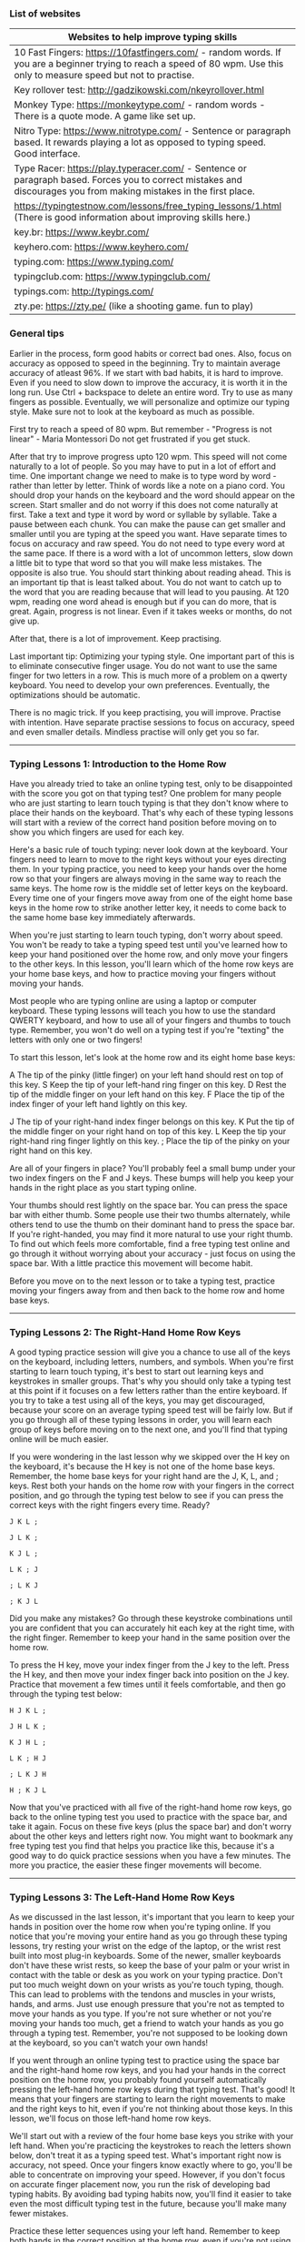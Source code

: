 *** List of websites

| Websites to help improve typing skills                                                                                                                                   |
|--------------------------------------------------------------------------------------------------------------------------------------------------------------------------|
| 10 Fast Fingers: https://10fastfingers.com/ - random words. If you are a beginner trying to reach a speed of 80 wpm. Use this only to measure speed but not to practise. |
| Key rollover test: http://gadzikowski.com/nkeyrollover.html                                                                                                              |
| Monkey Type: https://monkeytype.com/ - random words - There is a quote mode. A game like set up.                                                                         |
| Nitro Type: https://www.nitrotype.com/ - Sentence or  paragraph based.  It rewards playing a lot as opposed to typing speed. Good interface.                             |
| Type Racer: https://play.typeracer.com/ - Sentence or  paragraph based. Forces you to correct mistakes and discourages you from making mistakes in the first place.      |
| https://typingtestnow.com/lessons/free_typing_lessons/1.html (There is good information about improving skills here.)                                                    |
| key.br: https://www.keybr.com/                                                                                                                                                                 |
| keyhero.com: https://www.keyhero.com/                                                                                                                                                         |
| typing.com: https://www.typing.com/                                                                                                                                                             |
| typingclub.com: https://www.typingclub.com/                                                                                                                                                         |
| typings.com: http://typings.com/                                                                                                                                                            |
| zty.pe: https://zty.pe/ (like a shooting game. fun to play)                                                                                                                             |

*** General tips

Earlier in the process, form good habits or correct bad ones.
Also, focus on accuracy as opposed to speed in the beginning.
Try to maintain average accuracy of atleast 96%. If we start with bad habits, it is hard to improve.
Even if you need to slow down to improve the accuracy, it is worth it in the long run.
Use Ctrl + backspace to delete an entire word.
Try to use as many fingers as possible.
Eventually, we will personalize and optimize our typing style.
Make sure not to look at the keyboard as much as possible.

First try to reach a speed of 80 wpm.
But remember - "Progress is not linear" - Maria Montessori
Do not get frustrated if you get stuck.

After that try to improve progress upto 120 wpm.
This speed will not come naturally to a lot of people. So you may have to put in a lot of effort and time.
One important change we need to make is to type word by word - rather than letter by letter.
Think of words like a note on a piano cord. You should drop your hands on the keyboard and the word should appear on the screen.
Start smaller and do not worry if this does not come naturally at first.
Take a text and type it word by word or syllable by syllable.
Take a pause between each chunk.
You can make the pause can get smaller and smaller until you are typing at the speed you want.
Have separate times to focus on accuracy and raw speed.
You do not need to type every word at the same pace. If there is a word with a lot of uncommon letters, slow down a little bit to type that word so that you will make less mistakes. The opposite is also true.
You should start thinking about reading ahead. This is an important tip that is least talked about. You do not want to catch up to the word that you are reading because that will lead to you pausing. At 120 wpm, reading one word ahead is enough but if you can do more, that is great.
Again, progress is not linear. Even if it takes weeks or months, do not give up.

After that, there is a lot of improvement. Keep practising.

Last important tip:
Optimizing your typing style.
One important part of this is to eliminate consecutive finger usage. You do not want to use the same finger for two letters in a row. This is much more of a problem on a qwerty keyboard.
You need to develop your own preferences.
Eventually, the optimizations should be automatic.

There is no magic trick. If you keep practising, you will improve.
Practise with intention.
Have separate practise sessions to focus on accuracy, speed and even smaller details.
Mindless practise will only get you so far.

-------------------------------------

*** Typing Lessons 1: Introduction to the Home Row

Have you already tried to take an online typing test, only to be disappointed with the score you got on that typing test? One problem for many people who are just starting to learn touch typing is that they don't know where to place their hands on the keyboard. That's why each of these typing lessons will start with a review of the correct hand position before moving on to show you which fingers are used for each key.

Here's a basic rule of touch typing: never look down at the keyboard. Your fingers need to learn to move to the right keys without your eyes directing them. In your typing practice, you need to keep your hands over the home row so that your fingers are always moving in the same way to reach the same keys. The home row is the middle set of letter keys on the keyboard. Every time one of your fingers move away from one of the eight home base keys in the home row to strike another letter key, it needs to come back to the same home base key immediately afterwards.

When you're just starting to learn touch typing, don't worry about speed. You won't be ready to take a typing speed test until you've learned how to keep your hand positioned over the home row, and only move your fingers to the other keys. In this lesson, you'll learn which of the home row keys are your home base keys, and how to practice moving your fingers without moving your hands.

Most people who are typing online are using a laptop or computer keyboard. These typing lessons will teach you how to use the standard QWERTY keyboard, and how to use all of your fingers and thumbs to touch type. Remember, you won't do well on a typing test if you're "texting" the letters with only one or two fingers!

To start this lesson, let's look at the home row and its eight home base keys:

A         The tip of the pinky (little finger) on your left hand should rest on top of this key.
S          Keep the tip of your left-hand ring finger on this key.
D         Rest the tip of the middle finger on your left hand on this key.
F          Place the tip of the index finger of your left hand lightly on this key.

J           The tip of your right-hand index finger belongs on this key.
K         Put the tip of the middle finger on your right hand on top of this key.
L          Keep the tip your right-hand ring finger lightly on this key.
;           Place the tip of the pinky on your right hand on this key.

Are all of your fingers in place? You'll probably feel a small bump under your two index fingers on the F and J keys. These bumps will help you keep your hands in the right place as you start typing online.

Your thumbs should rest lightly on the space bar. You can press the space bar with either thumb. Some people use their two thumbs alternately, while others tend to use the thumb on their dominant hand to press the space bar. If you're right-handed, you may find it more natural to use your right thumb. To find out which feels more comfortable, find a free typing test online and go through it without worrying about your accuracy - just focus on using the space bar. With a little practice this movement will become habit.

Before you move on to the next lesson or to take a typing test, practice moving your fingers away from and then back to the home row and home base keys.

-------------------------------------

*** Typing Lessons 2: The Right-Hand Home Row Keys

A good typing practice session will give you a chance to use all of the keys on the keyboard, including letters, numbers, and symbols. When you're first starting to learn touch typing, it's best to start out learning keys and keystrokes in smaller groups. That's why you should only take a typing test at this point if it focuses on a few letters rather than the entire keyboard. If you try to take a test using all of the keys, you may get discouraged, because your score on an average typing speed test will be fairly low. But if you go through all of these typing lessons in order, you will learn each group of keys before moving on to the next one, and you'll find that typing online will be much easier.

If you were wondering in the last lesson why we skipped over the H key on the keyboard, it's because the H key is not one of the home base keys. Remember, the home base keys for your right hand are the J, K, L, and ; keys. Rest both your hands on the home row with your fingers in the correct position, and go through the typing test below to see if you can press the correct keys with the right fingers every time. Ready?

#+BEGIN_EXAMPLE
J K L ;

J L K ;

K J L ;

L K ; J

; L K J

; K J L
#+END_EXAMPLE


Did you make any mistakes? Go through these keystroke combinations until you are confident that you can accurately hit each key at the right time, with the right finger. Remember to keep your hand in the same position over the home row.

To press the H key, move your index finger from the J key to the left. Press the H key, and then move your index finger back into position on the J key. Practice that movement a few times until it feels comfortable, and then go through the typing test below:

#+BEGIN_EXAMPLE
H J K L ;

J H L K ;

K J H L ;

L K ; H J

; L K J H

H ; K J L
#+END_EXAMPLE

Now that you've practiced with all five of the right-hand home row keys, go back to the online typing test you used to practice with the space bar, and take it again. Focus on these five keys (plus the space bar) and don't worry about the other keys and letters right now. You might want to bookmark any free typing test you find that helps you practice like this, because it's a good way to do quick practice sessions when you have a few minutes. The more you practice, the easier these finger movements will become.

-------------------------------------

*** Typing Lessons 3: The Left-Hand Home Row Keys

As we discussed in the last lesson, it's important that you learn to keep your hands in position over the home row when you're typing online. If you notice that you're moving your entire hand as you go through these typing lessons, try resting your wrist on the edge of the laptop, or the wrist rest built into most plug-in keyboards. Some of the newer, smaller keyboards don't have these wrist rests, so keep the base of your palm or your wrist in contact with the table or desk as you work on your typing practice. Don't put too much weight down on your wrists as you're touch typing, though. This can lead to problems with the tendons and muscles in your wrists, hands, and arms. Just use enough pressure that you're not as tempted to move your hands as you type. If you're not sure whether or not you're moving your hands too much, get a friend to watch your hands as you go through a typing test. Remember, you're not supposed to be looking down at the keyboard, so you can't watch your own hands!

If you went through an online typing test to practice using the space bar and the right-hand home row keys, and you had your hands in the correct position on the home row, you probably found yourself automatically pressing the left-hand home row keys during that typing test. That's good! It means that your fingers are starting to learn the right movements to make and the right keys to hit, even if you're not thinking about those keys. In this lesson, we'll focus on those left-hand home row keys.

We'll start out with a review of the four home base keys you strike with your left hand. When you're practicing the keystrokes to reach the letters shown below, don't treat it as a typing speed test. What's important right now is accuracy, not speed. Once your fingers know exactly where to go, you'll be able to concentrate on improving your speed. However, if you don't focus on accurate finger placement now, you run the risk of developing bad typing habits. By avoiding bad typing habits now, you'll find it easier to take even the most difficult typing test in the future, because you'll make many fewer mistakes.

Practice these letter sequences using your left hand. Remember to keep both hands in the correct position at the home row, even if you're not using your right hand to type at this point.

#+BEGIN_EXAMPLE
A S D F

F S D A

S D A F

F S A D

S F A D

D S F A
#+END_EXAMPLE

Now add the letter G. To reach the G key, move your left-hand index finger to the right. Don't forget to move it back to the home row position over the F after you have pressed the G key.

#+BEGIN_EXAMPLE
A S D F G

G F S D A

S G D A F

F S G A D

S F A G D

D S F A G
#+END_EXAMPLE

Are you able to follow these keystrokes without making a mistake? Don't worry about speed at this point, just make sure you are hitting the right keys with the right fingers, and keeping your hands in position over the home row keys. After you've practiced with the letter sequences above, go back to the free typing test you bookmarked and try it again. As before, just concentrate on these left-hand keys, but don't stop your right hand from hitting the correct keys if it wants to!


-------------------------------------

*** Typing Lessons 4: Using the Shift and Enter Keys

Some online typing tests only use lowercase letters, and that's fine when you're just starting out to learn where all of the keys are on the keyboard. However, when you're typing in the real world, you need to use both uppercase and lowercase letters. Take a look at the keyboard - yes, you can look down at the keyboard right now, but not while you're touch typing! You'll notice that while each of the letter keys has just a single letter, all of the other keys that have numbers or symbols have two characters per key instead of one. In order to use the uppermost character on a key, or to make capital letters, you need to learn how to use the Shift key.

If you've done any typing practice at all, you'll know that there are actually two Shift keys on the standard QWERTY keyboard, one on the left and one on the right, at each side of the bottom row on the keyboard. Which one you use depends on the letter or character you need to type. In general, you will press the Shift key with the pinky finger of the hand that is NOT going to be used to press the letter or character key you want to type.

Does that sound confusing? Most typing lessons try to explain this in several different ways, but it's really very simple. We'll use the two of the letters of the home row as an example:

The J key is typed with the index finger of your right hand. To make a capital letter J, press the Shift key with the pinky of your left hand and hold it down while you press the J key with your right hand.

The D key is typed with the middle finger of your left hand. To make a capital letter D, press the Shift key with the pinky of your right hand and hold it down while you press the D key with your left hand.

That's easy enough, isn't it? If you're going to press the letter or symbol key with the right hand, you'll press and hold the Shift key with the pinky of your left hand. If you're going to press the letter or symbol key with the left hand, use the pinky of your right hand to press and hold the Shift key. While this might not make sense right now, once you take your first typing speed test you'll quickly realize that using this balanced approach helps you type even faster. If you don't think that's true, look up any free typing test on line and try taking the typing test several times. Practice with the balanced alternating hand technique described above, and then try it again using the left and right Shift keys randomly. You will find that it is hard to press and hold the Shift key with one hand and also press a letter or symbol key with another finger on that hand. If you don't want to have slowed-down typing test results, make sure you use the alternating hand technique you learned in this lesson.

Another important key is the Enter key. On a standard QWERTY keyboard, the Enter key is at the far right side of the home row. Whether you are right-handed or left-handed, you'll need to practice using the pinky finger on your right hand to hit this key. Some people who are used to typing online in text messages or casual e-mails might not use the Enter key as often, but any typing test you take will require you to separate paragraphs, sentences, or even words in order to get a good score.

-------------------------------------

*** Typing Lessons 5: Apostrophes and Quotation Marks

If you're continuing your typing practice after Lesson 4 and going straight into Lesson 5, you might want to take a break for a few minutes first. That's because we're going to be talking about another key and set of characters that requires you to use your right-hand pinky finger. Don't worry - this is the last of these typing lessons where one finger will have so much to do! In this lesson, we're going to look at apostrophes and quotation marks. Both of these symbols are found on the key to the right of the home row on a standard QWERTY keyboard, between the ; key and the Enter key.

You'll probably find that you use apostrophes much more often while touch typing, but it's important to learn to use quotation marks as well. For one thing, when you're taking a typing test, you'll almost always be tested on this symbol. Apostrophes are more common in everyday typing online, because they're used in words that are possessive or are contractions. Here are some examples of words and phrases that use an apostrophe:

#+BEGIN_EXAMPLE
she won't go to school
the cat's outside the door
his brother's older than he is
my mother's car is blue
#+END_EXAMPLE

Previous typing lessons covered the letters of the home row, and explained how to use the Shift key to create capital letters or switch between the two characters on the ; key. Take this quick typing test to go through some home row key combinations:

#+BEGIN_EXAMPLE
A Lad Has A Sad

JAG; HAD; LASH; GAL

Hall: Alas: Flag

Did you remember to use the opposite pinky finger to press and hold the Shift key?

To type an apostrophe or a quotation mark, you need to move the pinky finger on your right hand to the right, but not as far as you need to reach to hit the Enter key. At first, you might accidentally hit one instead of the other, but don't worry - you're not taking a typing speed test, so relax and concentrate on pressing the right keys, not how fast you're typing. Take as long as you need to get comfortable with this movement. If it helps, go back to the free typing test you bookmarked and practice with that, focusing only on the apostrophe key when it appears in the typing test.

Once you're comfortable with pressing the apostrophe key with your right-hand pinky finger, add the Shift key to create a quotation mark. Remember, you press the Shift key with your left-hand pinky finger and hold it down while you press the apostrophe key with your right-hand pinky finger. Repeat this keystroke sequence until you have both movements under control:

'   '   '   "   "   "   '   '   '   "   "   "   '   "   '   "   '   "   '   "   '   "

Now try typing these letter combinations using all of the keys on the home row:

Jad: "had gal's salad"

"Hall; Flag"

Fall's had a GLAD gala
#+END_EXAMPLE

Congratulations! You know all of the keys on the home row now. This is a good time to go back to any online typing test you took before you started these touch typing lessons. Take the typing test again, and see how much you've improved already!

-------------------------------------

*** Typing Lessons 6: The Left-Hand Top Row Keys

It's time to move away from the home row keys and look at some of the other letters and symbols on the standard QWERTY keyboard. But remember - when we say "move away" we don't mean moving your hands away from their position on the home row! As you learned in the first of these typing lessons, always keep your hands in the same place, with the tips of your left-hand fingers resting lightly on the A S D and F keys, and the tips of your right-hand fingers on the J K L and ; keys. Keep your wrists flat and just touching the desk or edge of the keyboard. It's important to be in the right position when taking a typing test or when touch typing in general, otherwise your speed and accuracy will go down. What's more, if you spend a lot of time typing online, poor hand position may lead to problems with your muscles, all the way up to the muscles in your neck and back. If you're regularly taking an online typing test, you're already going to be under pressure to perform, especially if it's a typing speed test. Keep your wrists and arms relaxed as you go through any typing practice sessions.

The left-hand top row keys should be familiar by now, because we've mentioned them several times already. They're the keys that gave the keyboard you're using its name: QWERTY (the Y is actually typed with one of the fingers of the right hand, and we'll cover that in the next lesson).

Here are the finger movements you need to learn in order to type these letters:

To type the Q, take your left-hand pinky finger off the A key and move it up to the top row.

Type the W with the ring finger of your left hand, then move the finger back to the S key.

Use the middle finger of your left hand from the D up to the E key, then back again.

Type the R using your left-hand index finger, returning to the F key afterwards.

Move the index finger of your left hand up from the F key and to the right to the T key.

Practice these keystroke movements with the short typing test below. You can use the Shift key to create capital letters, or simply type lowercase letters. Repeat this typing test until you're comfortable with the finger movements and are not making any mistakes.

#+BEGIN_EXAMPLE
F T F R F T F

D E D E D E

S W S W S W

A Q A Q A Q

A S D F Q W E R T

F T F R D E S W A Q

F D T R A S Q W

D E R S F Q A T W
#+END_EXAMPLE

If you have found a free typing test that lets you choose which letter to focus on, try taking that test until you're completely familiar with the left-hand keys on the home row and top row. Try to include a mix of capital and lower-case letters so that you practice pressing the Shift key with your right-hand pinky finger as you strike the letter keys with your left hand.

-------------------------------------

*** Typing Lessons 7: The Right-Hand Top Row Keys

If you're getting bored with typing lessons because you have to type random letter combinations, don't give up. The more letters you learn, the more real words you'll be able to type, and the better you'll do on any typing test. The secret to professional touch typing is knowing each keystroke finger movement so well that you don't have to think about it. That means that you're going to have to put in a lot of typing practice!

In this lesson, we'll look at the top row keys that you hit with the fingers of your right hand. After you learn which keys are pressed by each finger, you'll have another typing test to take.

Move the index finger of your right hand up and to the left to press the Y key.

Use the same finger to press the U key on the top row, then return it to the J key.

Move the middle finger of your right hand from the K key up to the I key and back again.

To type the letter O, stretch your right-hand ring finger from the L key up to the top row.

Press the P key with the pinky finger on your right hand, then place it back on the ; key.

Now try these letter and symbol sequences. It's not a typing speed test, but an accuracy test, so only try to build up speed gradually. Use the Shift key if you want to practice switching between uppercase and lowercase letters. Remember to press the Shift key on the left with your left-hand pinky finger while you're learning these right-hand top row keys.

#+BEGIN_EXAMPLE
J Y J U J Y J U J Y J U

K I K I K I K I

L O L O L O L O

; P ; P ; P ; P ; P ;

L O L ; ; ; J U J

I U K J I L ; O P

P O P K ; I J U Y
#+END_EXAMPLE

Here's another free typing test so that you can practice using the keys on the home row and the top row to create real words and phrases. When you're typing a word, try to think of it as a whole word and not as a series of letters. This will help your brain to signal your fingers to type all the letters in sequence, rather than sending those signals for individual letters.

#+BEGIN_EXAMPLE
wet   rest   saw   quirk   play   kids   treat   usual

Jack   Jill   Gail   Larry   Papa   Mom   Lois   Hugh

"this is typed with these keys"

he's set

she is really healthy

Help to type well: type "test help"
#+END_EXAMPLE

You know enough about most of the common keys now to get some good touch typing practice just by doing your daily typing online. Whether you're typing e-mails to friends or writing a paper for a school assignment, taking an online typing test or just surfing the internet, practice the correct hand position so that it becomes a habit. It's a good idea to take another typing test at this point so that you can have more fun typing real words and phrases. Stay motivated, keep learning, and get ready to learn more letters and symbols in the next lesson!

-------------------------------------

*** Typing Lessons 8: The Left-Hand Bottom Row Keys

The last row of letters and symbols on a standard QWERTY keyboard is on the bottom row. This row is sometimes hard to learn, but regular typing practice will help you train your fingers to make the movements down to these keys. You've probably noticed when you've been taking a typing speed test that you slow down a little bit when you are searching for the bottom-row keys. That's because moving your fingers down and back is not a natural movement for most people. We tend to find it easier to move our fingers out and forward, not down and backward. But that's what these typing lessons are all about: teaching you the easiest and best ways to learn touch typing.

The letters and symbols on the bottom row include a few letters that you probably won't use as often, and two symbols that you'll be using all of the time when you're typing online. After we look at the keys and the fingers you use to press them, you'll take a typing test to practice how these finger movements feel.

The keys on the left-hand side of the bottom row of a standard QWERTY keyboard are as follows:

Z   X   C   V   B

When you're typing in English, the Z, X, and V keys won't come up very often, but you need to practice them as well, otherwise you won't be able to score well on any standard typing test.

Place your hands in position on the home row, with your eight fingers over the home base keys, and then practice the left-hand finger movements explained below.

To press the Z key, move your left-hand pinky finger down from the A key and back again.

Strike the X with the ring finger of your left hand, then place it back on the S key.

The C key is pressed with the middle finger of your left hand, which returns to the D key.

Move the index finger of your left hand down to the V key, then back to the F key.

Use the same finger to move down and to the right to hit the B key.

Go through these instructions and practice the finger movements until you feel comfortable with them. You can go to the online typing test you bookmarked and practice with that, but only focus on the keys on the left side of the bottom row when you're worrying about accuracy. Remember to keep your hands in the correct position on the home row at all times, and only move your fingers.

Now that you've had a chance to practice with the bottom row keys, take this free typing test to see how quickly and accurately you can strike the correct keys in sequence. You can use the Shift key to create capital letters if you like.

#+BEGIN_EXAMPLE
A   Z   S   X   D   C   F   V   F   B

B   V   C   X   Z

A   B   S   V   D   C   F   X   Z

Z   A   B   F   X   S 

C   D   C   F   Z   V   A   F   B

S   D   X   C   A   F   Z   V   A   B
#+END_EXAMPLE

Don't worry if these finger movements still feel a little awkward. Each time you take a typing test, they will become more natural, and your accuracy and speed will improve.

Here's one more typing test to help you get used to using the Shift key when you type. This free typing test uses all of the letters on the top row, the letters and symbols on the home row that you learned in the first seven typing lessons, and the five letter keys you just learned.

#+BEGIN_EXAMPLE
Quite good cake; really very lush taste

"Zebras have stripes"

He's just a little "weird"

You will keep quiet

"Expert Typist Here"

Five boys just bought: apple pie
#+END_EXAMPLE

-------------------------------------

*** Typing Lessons 9: The Right-Hand Bottom Row Keys

This is the last of the typing lessons to teach you where to find the letters of the alphabet on the keyboard. The keys on the right-hand side of the bottom row of a standard QWERTY keyboard are as follows:

N   M   ,   .   /

You'll definitely be using the comma (,) and period (.) keys regularly when you're typing online, so take all of the time you need to get familiar with these last five keys and the letters and symbols on them. The second symbol on the / key is the question mark (?) and you'll get a chance to practice that symbol in a typing test, after you learn the correct finger movements.

Place your hands in position with your fingers over the home base keys, then go through the right-hand finger movements as follows:

Press the N key with the index finger on your right hand, then return it to the J key.

Your right-hand index finger also presses the M key downward and to the right.

Move your right-hand middle finger from the K key to the , key and back again.

Take your right-hand ring finger off the L key, move it down to the . key then back.

Use the pinky finger on your right hand to move down to the / key and back to the ; key.

If you're normally left-handed, you might have problems at first using your right-hand pinky to reach the key on the bottom row. However, you need to practice getting more strength and accuracy with your right-hand pinky finger. As you'll remember from previous typing lessons, that's the finger you use to press the Enter key, and also the Shift key for left-hand keystrokes. But don't worry - even right-handed people need typing practice to get used to these keystroke movements!

Practice the following key sequences using these new letters and symbols. You can use the Shift key to create capital letters if you like, but don't use the Shift key on the symbol keys yet.

#+BEGIN_EXAMPLE
N   M   ,   .   /

/   .   ,   M   N

N   J   M   K   ,   L   .   ;   /

/   ;   .   L   ,   K   M   J   N

J   /   N   ;   .   K

L   M   J   ,   K   /  .  N   ;
#+END_EXAMPLE

Don't worry if these finger movements still feel a little awkward. Each time you practice touch typing, they will become more natural, and your accuracy and speed will improve.

This is a good time to take an online typing test, because you've learned the finger movements for all of the keys on the three main keyboard rows. Focus on the getting all of the right-hand bottom row keys correct during that typing test. Don't take a typing speed test yet, though. You still need to concentrate on keeping your hands in the correct position, and only moving your fingers while you strike the keys.

Here's one more typing test to help you get used to using the Shift key. Now that you can use all of the letters and symbols on the top, home, and bottom row, there's no limit to the words and phrases you can type!

#+BEGIN_EXAMPLE
"Help," she said; I answered.

Are you going to eat that cake?

Let's go to the zoo today.

Quick: take this free typing test now.

Do you expect to receive an excellent score next week, James?

This is the division sign: /
#+END_EXAMPLE

-------------------------------------

*** Typing Lessons 10: The Left-Hand Number Keys

In the first nine typing lessons of this series, you learned where all of the letters of the alphabet are found on a standard QWERTY keyboard. You also learned which fingers to use to strike each of those keys, and the importance of returning each finger to its home row position to help you be as accurate as possible when touch typing. You got typing practice with some of the common symbols that you'll use every day when typing online, like the comma (,) and colon (:) and question mark (?). We gave you several free typing tests to help you learn how to use the Shift keys correctly; do you remember that rule? If you said "always press the Shift key with the pinky finger of the hand opposite the one used to strike the letter or symbol key" then congratulations! You've got all the basics down, and you should already be noticing an improvement in your score when you take a typing speed test.

In these next typing lessons, we'll introduce you to the number keys. While it's true that many computer keyboards have numeric keypads that people often use to type numbers, these lessons will show you how to use the regular QWERTY keyboard keys to type them. There are several reasons for this: first, if you're using a laptop like many people do, there probably isn't a numeric keypad - you'd have to switch some of the letters over to numbers, and then remember to switch them back. That will definitely slow you down when you're taking a typing test! Second, a numeric keypad is most useful when you're doing data entry. If you're looking for an office job, you may be asked to take an online typing test for numeric data entry, so it's a good idea to practice with a keypad for that purpose. However, when you're touch typing on a daily basis, you'll find it easier to use the number keys at the top of the QWERY keyboard.

This lesson covers the numbers you'll type with your left hand. After you learn the finger positions, you'll take a short typing test to practice moving your fingers to and from the home base keys on the home row.

Move your left-hand pinky finger from the A key to the 1 key on the top row.

Type the number 2 with your left-hand ring finger, then return that finger to the S key.

Use the middle finger of your left hand to type the number 3 then place it back on the D key.

Move your left-hand index finger from the F key up to the number 4 and back again.

Use the same index finger to press the 5 key, then return your index finger to the F key.

Now type the following letter and number sequences to practice those finger movements:

#+BEGIN_EXAMPLE
F 5 F 4 F 4 F 5

D 3 D 3 F 4 D 3

S 2 S 2 D 3 F 4 F 5

A 1 A 1 S 2 S 2 D 3 F 4 F 5

3 F 4 S 5 A 1 S 2

1 5 2 4 3 D 3 F 1
#+END_EXAMPLE

Here's another typing test that will help you practice these five number keys. The following sentences use all of the letters and symbols you've learned so far, including the numbers 1 through 5. The more time you spend in typing practice, the more natural the finger movements will be, so take a few minute every day to type these sentences, or ones like them. Remember to use the Enter key to separate the sentences, and to use the Shift key correctly when typing.

#+BEGIN_EXAMPLE
A queen doesn't need to ask permission before sitting down to 11 o'clock tea, does she?

I don't remember whether the answer is in Chapter 3 or Chapter 4, but you need to learn the exact rules governing good grammar or you'll score less than 25 points on the exam. That grade would put you in the "almost failing" category.

Keep calm: carry on.

45 / 3 is equal to 15.

Julian is very tall; Camille is rather short.

Don't mix up the number 2 with the words "too" or "to."
#+END_EXAMPLE

-------------------------------------

*** Typing Lessons 11: The Right-Hand Number Keys

Your touch typing should feel more natural now that you've had the chance to get some typing practice with each free typing test that uses all of the letters on the standard QWERTY keyboard. If you're still having problems or feel like you need to look down at the keyboard as you type, try going back to earlier typing lessons and reviewing specific keystroke movements. Another good way to practice is to spend as much time as possible typing online, using practice texts and focusing on accuracy instead of speed. While you can take a typing speed test just to see what your current word per minute (wpm) score is, don't worry about speed right now. In fact, for some people it's a good idea to avoid taking any typing test until they get more familiar with all of the keystrokes and finger movements. That's because it can be discouraging to get a low score on an online typing test. Remember that practice makes perfect, and right now you should be concentrating on getting as much practice time on the keyboard as you possibly can. Keep your hands in position on the home row, keep your eyes on the screen instead of the keyboard, and if you want to take a typing test, try for a high accuracy score rather than a high speed score.

In this lesson, you'll learn the other five number keys on the top row of the keyboard. As we said in the last lesson, it's a good idea to learn how to type numbers on the standard QWERTY layout rather than using a numeric keypad. If you want to learn how to do numeric data entry or calculations using a keypad, that's something you can do later, after you have all of the basic touch typing principles learned. However, you'll probably find it a lot more efficient to type numbers using the keyboard keys instead of the numeric keypad keys when you're typing online on a day-to-day basis.

Here are the finger movements for the numbers 6 through 0 on the QWERTY keyboard:

Move your right-hand index finger from the J key to the 6 key and back into position.

Use the right-hand index finger again, reach up to the 7 key, then move it back to the J key.

Stretch the middle finger of your right hand up from the K to the 8 and back again.

Move the ring finger of your right hand up to the 9 key and back into position on the L key.

Use your right-hand pinky finger to press the 0 key, then put it back on the ; key.

Go through these finger movements until you're confident that you can press all five number keys accurately, while always returning your fingers to their proper position on the four home base keys of the home row.

Are you ready for another typing test? These two paragraphs having you using all of the numbers, all of the letters, and all of the symbols you've learned so far. Remember: accuracy, not speed!

#+BEGIN_EXAMPLE
Do you know the song "Inchworm" that Danny Kaye made famous in 1952? It's in the film called "Hans Christian Andersen." Most people remember it for one reason: the chorus. Here's how it goes: "2 and 2 are 4; 4 and 4 are 8; 8 and 8 are 16; 16 and 16 are 32." That film came out a very long time ago, so maybe only 1/3 of people today know the song. When I asked my friends, 0 people had heard of the film, but 7 of them could sing the song quite well.

Just 5 more lessons, and you'll have mastered the exact sequence of finger movements to correctly type all 60 standard letters, numbers, and symbols on a standard QWERTY keyboard. You're on your way to becoming a true typing whiz kid. 
#+END_EXAMPLE

-------------------------------------

*** Typing Lessons 12: Parentheses and Other Brackets

The things you'll need to type when you're typing online will depend on what you're doing. Do you think you'll just be on social media sites, chatting with friends, or commenting on blog posts? You'll probably only use the letter and number keys, and some of the common symbols when you're touch typing if you're a casual user, and you probably won't need to type more than about 40wpm. Any free typing test will help you determine whether you've reached that goal already. While accuracy is still very important, you don't need to be as concerned about speed.

However, if you're a student with papers to write, or if you do most of your communications through longer e-mails, then you should think about speed as well as accuracy. After you're done with this series of typing lessons, take a typing speed test to check your words per minute. Someone who depends on fast, accurate communication should be able to type at least 60wpm with an accuracy of 80% or above. For students or anyone else who needs to write a lot of papers or produce a lot of documents, this is the minimum speed required to make sure you can keep up with your work load.

When you want to make your living as a typist, or if typing is a key function of your job, you should look carefully at the results of you online typing test. In general, someone who needs to spend most of their time at work at the keyboard should be able to type at least 80wpm with an accuracy rate of 95% or better. But don't be discouraged if you're not there yet! Just keep working on your typing practice, take as many typing tests as you can, and review any keystrokes or finger movements that are slowing you down or causing you to make typing errors.

This lesson explains how to type the symbols called "brackets." There are three types of brackets: parentheses ( ), square brackets [ ], and curly brackets { }. You'll probably use the parentheses most often, but you need to know how to type square brackets and curly brackets as well, especially if you have an office job or are studying in the field of math or science. After practicing the finger movements explained below, go through the typing test and get used to the keystroke sequences you need to type these symbols.

The parentheses are found above the 9 and 0 keys. To type the left bracket, press and hold the Shift key with the pinky finger of your left hand, and strike the 9 key with the ring finger of your right hand. To type the right bracket, press and hold the Shift key with the pinky finger of your left hand, and strike the 0 key with the pinky finger of your right hand.

The square brackets are found on the two keys to the left of the top row of letters on a standard QWERTY keyboard. Use your right-hand pinky finger to press these keys to make the left and right brackets. Return your right-hand pinky finger to its position on the ; key afterwards.

The curly brackets are on the same keys as the square brackets. Use the pinky finger of your left hand to press and hold the Shift key, then use your right-hand pinky finger to type the curly brackets. Release both fingers and return your hands to position on the home row.

Now take this typing test to practice using all three types of brackets:

#+BEGIN_EXAMPLE
(Here's an example of the curved brackets normally called "parentheses.")

[This sentence is enclosed in square brackets.]

You won't often need to use curly brackets, you'll often see them used to represent sets in mathematics, like this: P = {2, 3, 5, 7, 11, 13, 17, 19, 23, 29 ...}.
#+END_EXAMPLE

-------------------------------------

*** Typing Lessons 13: The Left-Hand Symbol Keys

Now that you've learned all of the letters and numbers, the rest of these typing lessons will help you learn all of the symbols on the standard QWERTY keyboard. You'll use some of these symbols quite often when you're typing online, others only infrequently, and some symbols you may never use - but it's a good idea to learn where they are on the keyboard, just in case. Some online typing tests make a point of testing you on every single key. What's more, it's not unusual for employers to give prospective employees a typing test as part of the hiring process for many office jobs. In order to show that your touch typing is at a professional level, you'll need to know all of the keys.

There are 7 symbols you'll type with the fingers of your left hand. All but one of them require you to also press the Shift key with the pinky finger of your right hand at the same time. Repeat this typing practice sequence as many times as you need.

At the far left of the top row of keys is the single quote ` key. Press this key with the pinky finger of your left hand. You do not need to press the Shift key to type the single quote.

On the same key, you'll find the tilde ~ symbol. Hold down the Shift key with your right-hand pinky and press the ` key with your left-hand pinky to get the ~ symbol above it.

For each of the following symbols, you need to hold down the Shift key with your right-hand pinky finger while pressing the appropriate key with one of the fingers of your left hand.

Use the pinky finger of your left hand to type the exclamation point ! above the 1 key.

Move your left-hand ring finger up to the 2 key to type the @ symbol above it.

Type the # symbol with the middle finger of your left hand using the 3 key.

The dollar sign symbol $ above the 4 is typed with the index finger of your left hand.

Use your left-hand index finger to type the % symbol on the 5 key as well.

Although you may only ever use some of these symbols during a typing test, you do need to practice them. As we mentioned above, most workplace typing speed tests will require you to use all of the symbols on a standard QWERTY keyboard, just to show that you can find those keys without slowing down too much. To help you practice locating and typing these symbols, go through the free typing test below. You'll learn when and where to use the symbols while you practice!

#+BEGIN_EXAMPLE
Any time you want to show a percentage, you'll use the % key, as in "20% of 80 is 16."

In the United States, prices are calculated in dollars. You can expect to pay around $3.50 for a gallon of milk, but a pound of bananas is usually $1.00 or less.

When you're finished with this typing test, you'll be #1 at typing all 7 of these symbols!

Anyone who uses a computer knows that the @ symbol is used in e-mail addresses. But did you know that the name for the @ symbol in Czech means "pickled herring"?

The tilde symbol is often used in Spanish, but on the QWERTY keyboard the only common use is before a number or quantity, to mean "approximately." Here's an example: "The value of pi is ~ 3.14."

Depending on the font type you choose, you may need to use the single quote along with the apostrophe to embed a quotation, like this: "She thinks that using symbols `is just silly' but she needs to learn to type them anyway."
#+END_EXAMPLE

-------------------------------------

*** Typing Lessons 14: The Right-Hand Symbol Keys

Your typing practice continues in this lesson, where you'll learn the symbols that are typed with the fingers of the right hand. You've already learned two of these: the parentheses, which we covered in the twelfth of these typing lessons. If you don't remember how to type those symbols, go back to Lesson 12 and run through the free typing test at the end until you can type them easily.

Let's start this lesson with an explanation of each of the right-hand top row symbols. Again, you might never use these except during an online typing test, but you should be familiar with where they are and what they're used for. Even if you don't do much touch typing now, you might have a job in the future that uses these symbols frequently. After learning what each symbol is, you'll have a short typing test to start practicing how to type them.

The ^ symbol is called the carat symbol, and it's right above the 6 key on the top row of a standard QWERTY keyboard. You'll probably only use this symbol if you're typing a mathematical formula, such as 3^2, which is shorthand for "three to the power of two" or "three squared."

The ampersand is the & symbol on the 7 key, and you'll use this to replace the word "and." Up to a few decades ago, this was a common way of saying "and" but these days it's mostly used in names, like "AT&T."

You will use the asterisk * found above the 8 when you're typing a document with footnotes,  and sometimes when you're typing online. One asterisk tells the reader to look for a footnote with more information at the bottom of the page. Two asterisks around a word or phrase shows emphasis in a text or e-mail message, like this: "I can't *believe* he said that!"

The hyphen - is found on the key just to the right of the 0 key on the top row of a QWERTY keyboard. Use hyphens to create compound words like "twenty-one" and "high-stakes."

On the same key, you'll see a longer dash that represents the underscore symbol _. You probably won't use this for its original purpose, because every word processing program now allows you to chose an "underline" mode when typing, so that a series of words is underscored. However, many people use the underscore symbol to create easy-to-read file names, like this: Typing_Lesson_14_results_Nov2015

Now that you know what the symbols are used for, go through this next typing test by following the instructions on how to type them.

Press down the Shift key with your left-hand pinky finger and use the index finger of your right hand to type the ^ and & symbols. Move your finger from the J key to the 6 key to type the ^ symbol, and move your finger from the J key to the 7 key to type the & symbol. Always return your finger to the home row position.

Press down the Shift key with your left-hand pinky finger and move your right-hand middle finger from the K key up to the * key (above the 8) and then back to the home row.

Move your right-hand pinky finger from the ; key up to the - key and back again. Press and hold the Shift key with your left-hand pinky finger and use your right-hand pinky finger to press the same key to type the _ symbol.

There are two more symbols you type with your right hand, the bar symbol | and the backslash symbol \. These are on the same key on a QWERTY keyboard, located to the far right of the top row of letter keys, to the right of the square/curly bracket keys.

Move your right-hand pinky finger from the ; key over to the \ key and back again. Press and hold the Shift key with your left-hand pinky finger and use your right-hand pinky finger to strike the same key, which gives you the | symbol.

At first all of these infrequently-used symbols will probably slow down your total words per minute (wpm) in any typing speed test, but keep practicing and you'll soon be able to hit those keys confidently and accurately. Remember, you'll probably only need to use a few of them regularly, so they won't slow down your overall speed in a standard typing test or when you're typing online.

-------------------------------------

*** Typing Lessons 15: The Delete and Backspace Keys

Why have we waited until the fifteenth of these typing lessons to talk about the Backspace and Delete keys? Because once you're touch typing like a pro, you won't have to use them very often! What's more, it's better to focus on typing smoothly and steadily, rather than worrying about backspacing and deleting mistakes, when you're first learning how to type.

In the typing tests you've done so far, you've probably already used the Delete and Backspace keys, and that's okay. However, many online typing tests - and especially typing speed tests - will disable the Delete and Backspace keys so that you can't go back and fix errors. That's so the test will show a true count of your touch typing accuracy at the end. In general, you'll find that employment-based typing tests will be stricter about this, but that most free typing tests let you go back to correct any typos. Remember, though, each time you go back to fix a mistake, you're slowing down your overall word per minute rate.

Just in case you haven't located the Delete and Backspace keys already, here's where you can find them on most standard QWERTY computer keyboards:

The Backspace key is usually to the right of the top row of number keys. Use your right-hand pinky finger to press this key.

The Delete key is usually found at the very top right of the keyboard. You'll also use the pinky finger on your right hand for this key.

Of course, when you're typing online and writing e-mails, creating text documents, and communicating with people, you need to make sure that what you've typed is error-free before you print out a document or hit the Enter key to send a message. Even if you're able to type at 90wpm, use some of the time you saved typing to check your text carefully. Keep in mind that your computer won't catch all of the errors and typos, because sometimes a mistyped word is still a properly-spelled word, just not the one you meant! Any typing mistake means that you could be confusing the person on the other end of the communication, whether that's via an online e-mail or a printed document. For example, you don't want to send someone a message with directions to meet you for lunch, and tell them to "go tough the crossing" instead of  to"go through the crossing."

The best way to make sure you don't send out messages with errors is to keep up with regular typing practice. Now that you've learned all of the letters and numbers on the keyboard, and almost all of the symbols, go ahead and take a typing test to see where you score on speed and accuracy - but try to avoid the Backspace and Delete keys!

-------------------------------------

*** Typing Lessons 16: Math and Movement Keys

This is the last of the typing lessons in this series where you'll learn how to type new symbols. We'll also introduce you to some useful keys that will help you when you're typing online, with quick ways to get around a block of text or move through a document. Once you're done with this lesson, you'll be able to focus on typing practice that will improve your speed and accuracy. Remember, if you're touch typing and you find that you're frequently making mistakes on one or two keys or symbols, go back through these typing lessons and practice with the appropriate typing test until you're sure you know the right finger movements.

We'll start out with the last of the keyboard symbols found on a standard QWERTY keyboard, the plus sign + and the equals sign =. Unless you're typing out a mathematical formula, you'll probably only use these as shorthand for the words "plus" and "equals." Most people who need to type in a lot of math equations (into a spreadsheet, for example) will use the numeric keypad, but it's a good idea to learn where all of the symbols used in basic math are located on the keyboard.

You've already learned three of these symbols, so let's review those before adding the last two.

To type the multiplication symbol *, press down the Shift key with your left-hand pinky finger and move your right-hand middle finger from the K key up to the * key (above the 8) and then back to the home row.

For the minus symbol - that indicates subtraction, you need to move your right-hand pinky finger from the ; key up to the - key and back again.

Use the pinky finger on your right hand to move down to the / key and back to the ; key to type the division symbol.

Our two new mathematical symbols are located at the end of the number row at the top of the keyboard.

Move your right-hand pinky finger up to the = sign and back to position on the home row ; key. Type the plus sign + by holding down the Shift key with your left-hand pinky finger and pressing the = key with your right-hand pinky finger.

There are two final symbols < and > that are used in mathematical formulas. The < is above the , key and the > is above the . key. If you need to type these, press and hold the Shift key with the pinky finger of your left hand, then use your right-hand middle finger (for the < symbol) or your right-hand ring finger (for the > symbol) to press the appropriate key.

You might not see any of these symbols in an average typing speed test, but they can be useful. If you're hoping to qualify for a data entry job, you can practice with an online typing test that focuses on data entry and spreadsheet equations. Right now, take this short typing test to practice the numbers you learned in previous lessons, as well as all of the standard mathematical symbols:

#+BEGIN_EXAMPLE
1 + 2 = 3

90 / 10 = 9

75 - 48 = 27

(3 + 4) * (6 - 5) = 12
#+END_EXAMPLE

There are other keys on the keyboard that generally won't be much use during a typing test, but they'll definitely help you in your daily typing practice. These are often referred to as "movement" keys because they help you move quickly around the screen or a page of text. Because these keys can be located in different places depending on the type of keyboard you're using, we'll just talk about them here. Once you locate them on your own keyboard, you can practice using them at any time.

The Tab key is usually located on the left side of the top row of letters on the keyboard, above the Caps Lock key. If you're typing text, pressing the Tab key will insert a block of blank space. If you're in a table, the Tab key moves you to the next cell of the table.

The Page Up and Page Down keys are a quick way to scroll backwards and forward through longer text documents. They do not insert any blank spaces in the text. You'll probably find these two keys on the far right side of the keyboard.

The four arrow keys are usually in the lower right-hand corner of the keyboard. Use these keys to move left, right, up, and down through a block of text without deleting any letters.

The Home and End keys are also on the right-hand side of most keyboards. Depending on the program you're using, pressing the Home key should take you to the beginning of a line of text, and pressing the End key should take you to the end of that line.

There are other keys on most keyboards, but what they do really depends on the computer you're using, the program you're using, or even what you've formatted those keys to do. You should be able to find a free typing test that quizzes you on these keys once you select the program and operating system you're using.

-------------------------------------

*** Typing Lessons 17: Practice Tips and Tricks

Congratulations! You have learned every standard letter, number, and symbol on the standard QWERTY keyboard! Now that you have the basics down, it's time to concentrate on your speed and your accuracy. The more you practice touch typing, the better both will be. Try to set aside time every day to take a typing test. There are many free typing tests available over the internet, but be sure to get one that you can use on your laptop or computer, rather than an app you download on your phone.

If you already spend a lot of time typing online, that's good! But if you've only been typing for casual communication, now's the time to make sure you're being just as careful as you would if you were typing a project for school or work. When you treat every short e-mail as a good way to get typing practice, you'll get into the habit of typing accurately. Once you've conquered any typing errors you've been making, you can work on really increasing your speed.

Take a typing speed test at least once a week. This will help you judge how quickly you're improving. Most online typing tests track your speed and your accuracy separately, and some of them will even give you a graph at the end so that you have visual proof that you're getting better at touch typing.

Remember, if you're taking a typing test and you notice that you have problems with specific keys or finger movements, go back through these typing lessons as often as you need to. A quick five-minute session that lets you concentrate on one or two keystrokes should be enough to keep you moving forward towards typing mastery.

Are you ready for a final typing test? This one is a real challenge, because it uses every single letter, number, and symbol you've learned. That means it's a good way to get some focused typing practice, so bookmark this page and repeat the test frequently.

#+BEGIN_EXAMPLE
"Hello!" said Jaqueline. "What's the plan for this weekend? I heard that the zoo is offering a two-for-one discount on tickets; it's just $4.99 for two adults, or $7.50 for a family of four. We can purchase tickets by e-mailing zootix@metrozoo.org or we can buy them at the door."

SMS from Veronica: ETA ~ 3:06PM

[(12x - 5y) * (3x / 8)] + (4^2) = ? That's a complicated equation!

Amazon is now #1 in book sales, and retailers like Barnes & Noble have had to switch to online sales to keep up. If over 70% of book sales these days are for e-books, what will happen to the print publishing industry? Go to http://bookchat.net and join the conversation. Book_Lover_1959 says, "I think people will always want to read printed books, but that might be an `old-fashioned' attitude."

The phrases "four is less than six" and "ten is greater than three" can written with symbols and numbers only, like this: 4 < 6  and  10 > 3

Unless you're a graphic designer, mathematician, or computer programmer, it's not very likely that you'll every need to type the bar (the | symbol) or the backward slash (the \ symbol), and you'll probably only use the curly brackets { and } for emoticons. But learn them anyway!
#+END_EXAMPLE

-------------------------------------

*** Typing Lessons 18: What Next?

Each typing test contained in this series of typing lessons can be used for a quick review, especially when you're working on the symbols that aren't used as often. That's because many of these infrequently-used symbols aren't included in the average online typing test. To make sure you're getting the most benefit out of your typing practice, find a text selection like the one we gave you in the free typing test at the end of Lesson 17 that uses all (or at least most) of the symbols, numbers, and letters on the keyboard.

After you've improved your accuracy, you can work on your speed. Remember, it might be fun to get a score of 125wpm on a typing speed test, but if you've made a lot of errors, you really aren't touch typing correctly. Try to keep your accuracy rate at 90% or better while you're focusing on increasing your typing speed.

Simply spending time typing online is one of the easiest ways to get your typing practice! As long as you're just as careful to avoid errors, you can treat every keyboard session as a typing test by concentrating on making as few mistakes as possible while still typing at a good speed.

Some people think that they just don't have time in their day to do even half an hour of typing practice, but there are ways to use everyday tasks to do some typing. Here are some suggestions:

If you have something you need to read online, open up a document window and type what you're reading into that document, as you're reading it. Keep your eyes on the page you're reading, not the page you're typing, and don't try to correct any typing mistakes. At the end, compare the original text you read with the text you typed. This exercise works best with short text passages - don't try to re-type your college textbooks!
Look for an online game that acts as a typing test, rather than playing yet another round of Farmville or Candy Crush. There are a lot of fun games that require you to type in letters and words in order to score points. You'll get a lot better at both speed and accuracy when you practice with games like these.
Before you open up your e-mail or your internet browser in the morning, take the first 5 minutes of your online typing time to run through a quick typing test, like one of the ones included in these typing lessons. This will give you at least 30 minutes of typing practice each week.
 
And that's it! You're now on the way to become a skilled touch typist. Keep practicing and keep typing, and you'll keep improving as a typist. We hope you enjoyed these lessons!

-------------------------------------
